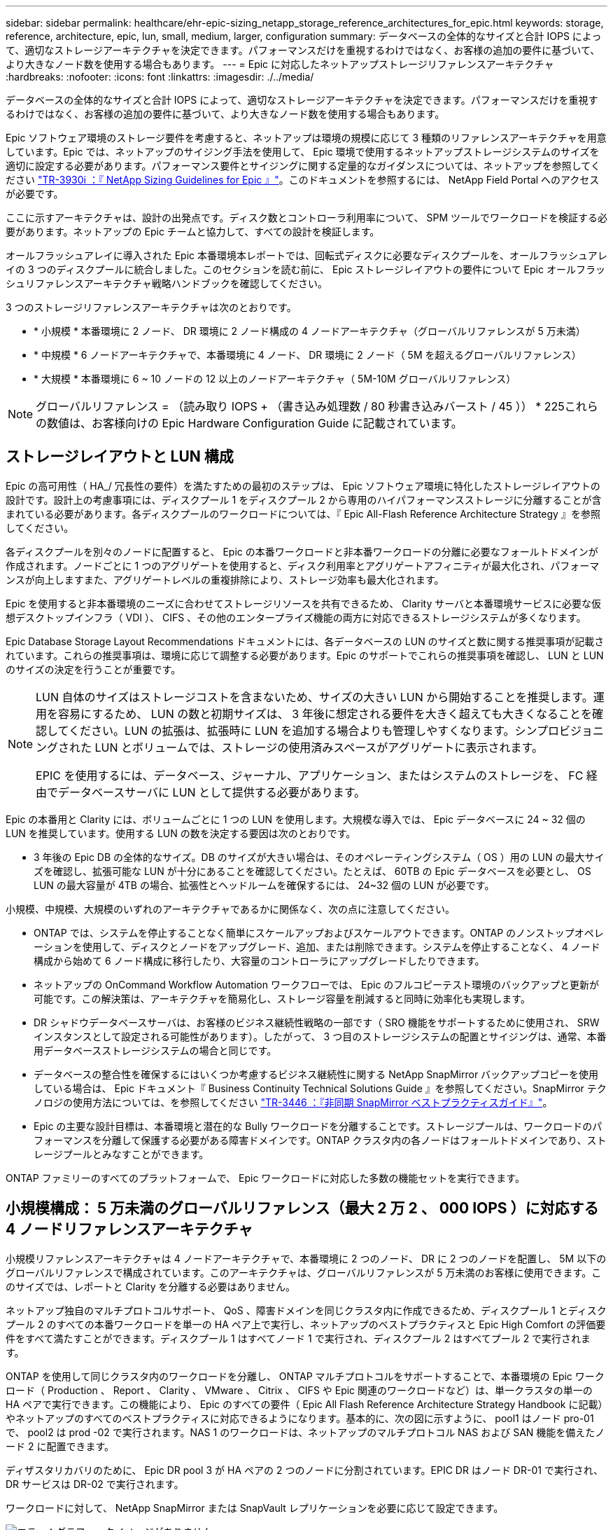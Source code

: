 ---
sidebar: sidebar 
permalink: healthcare/ehr-epic-sizing_netapp_storage_reference_architectures_for_epic.html 
keywords: storage, reference, architecture, epic, lun, small, medium, larger, configuration 
summary: データベースの全体的なサイズと合計 IOPS によって、適切なストレージアーキテクチャを決定できます。パフォーマンスだけを重視するわけではなく、お客様の追加の要件に基づいて、より大きなノード数を使用する場合もあります。 
---
= Epic に対応したネットアップストレージリファレンスアーキテクチャ
:hardbreaks:
:nofooter: 
:icons: font
:linkattrs: 
:imagesdir: ./../media/


データベースの全体的なサイズと合計 IOPS によって、適切なストレージアーキテクチャを決定できます。パフォーマンスだけを重視するわけではなく、お客様の追加の要件に基づいて、より大きなノード数を使用する場合もあります。

Epic ソフトウェア環境のストレージ要件を考慮すると、ネットアップは環境の規模に応じて 3 種類のリファレンスアーキテクチャを用意しています。Epic では、ネットアップのサイジング手法を使用して、 Epic 環境で使用するネットアップストレージシステムのサイズを適切に設定する必要があります。パフォーマンス要件とサイジングに関する定量的なガイダンスについては、ネットアップを参照してください https://fieldportal.netapp.com/?oparams=68786["TR-3930i ：『 NetApp Sizing Guidelines for Epic 』"^]。このドキュメントを参照するには、 NetApp Field Portal へのアクセスが必要です。

ここに示すアーキテクチャは、設計の出発点です。ディスク数とコントローラ利用率について、 SPM ツールでワークロードを検証する必要があります。ネットアップの Epic チームと協力して、すべての設計を検証します。

オールフラッシュアレイに導入された Epic 本番環境本レポートでは、回転式ディスクに必要なディスクプールを、オールフラッシュアレイの 3 つのディスクプールに統合しました。このセクションを読む前に、 Epic ストレージレイアウトの要件について Epic オールフラッシュリファレンスアーキテクチャ戦略ハンドブックを確認してください。

3 つのストレージリファレンスアーキテクチャは次のとおりです。

* * 小規模 * 本番環境に 2 ノード、 DR 環境に 2 ノード構成の 4 ノードアーキテクチャ（グローバルリファレンスが 5 万未満）
* * 中規模 * 6 ノードアーキテクチャで、本番環境に 4 ノード、 DR 環境に 2 ノード（ 5M を超えるグローバルリファレンス）
* * 大規模 * 本番環境に 6 ~ 10 ノードの 12 以上のノードアーキテクチャ（ 5M-10M グローバルリファレンス）



NOTE: グローバルリファレンス = （読み取り IOPS + （書き込み処理数 / 80 秒書き込みバースト / 45 ）） * 225これらの数値は、お客様向けの Epic Hardware Configuration Guide に記載されています。



== ストレージレイアウトと LUN 構成

Epic の高可用性（ HA_/ 冗長性の要件）を満たすための最初のステップは、 Epic ソフトウェア環境に特化したストレージレイアウトの設計です。設計上の考慮事項には、ディスクプール 1 をディスクプール 2 から専用のハイパフォーマンスストレージに分離することが含まれている必要があります。各ディスクプールのワークロードについては、『 Epic All-Flash Reference Architecture Strategy 』を参照してください。

各ディスクプールを別々のノードに配置すると、 Epic の本番ワークロードと非本番ワークロードの分離に必要なフォールトドメインが作成されます。ノードごとに 1 つのアグリゲートを使用すると、ディスク利用率とアグリゲートアフィニティが最大化され、パフォーマンスが向上しますまた、アグリゲートレベルの重複排除により、ストレージ効率も最大化されます。

Epic を使用すると非本番環境のニーズに合わせてストレージリソースを共有できるため、 Clarity サーバと本番環境サービスに必要な仮想デスクトップインフラ（ VDI ）、 CIFS 、その他のエンタープライズ機能の両方に対応できるストレージシステムが多くなります。

Epic Database Storage Layout Recommendations ドキュメントには、各データベースの LUN のサイズと数に関する推奨事項が記載されています。これらの推奨事項は、環境に応じて調整する必要があります。Epic のサポートでこれらの推奨事項を確認し、 LUN と LUN のサイズの決定を行うことが重要です。

[NOTE]
====
LUN 自体のサイズはストレージコストを含まないため、サイズの大きい LUN から開始することを推奨します。運用を容易にするため、 LUN の数と初期サイズは、 3 年後に想定される要件を大きく超えても大きくなることを確認してください。LUN の拡張は、拡張時に LUN を追加する場合よりも管理しやすくなります。シンプロビジョニングされた LUN とボリュームでは、ストレージの使用済みスペースがアグリゲートに表示されます。

EPIC を使用するには、データベース、ジャーナル、アプリケーション、またはシステムのストレージを、 FC 経由でデータベースサーバに LUN として提供する必要があります。

====
Epic の本番用と Clarity には、ボリュームごとに 1 つの LUN を使用します。大規模な導入では、 Epic データベースに 24 ~ 32 個の LUN を推奨しています。使用する LUN の数を決定する要因は次のとおりです。

* 3 年後の Epic DB の全体的なサイズ。DB のサイズが大きい場合は、そのオペレーティングシステム（ OS ）用の LUN の最大サイズを確認し、拡張可能な LUN が十分にあることを確認してください。たとえば、 60TB の Epic データベースを必要とし、 OS LUN の最大容量が 4TB の場合、拡張性とヘッドルームを確保するには、 24~32 個の LUN が必要です。


小規模、中規模、大規模のいずれのアーキテクチャであるかに関係なく、次の点に注意してください。

* ONTAP では、システムを停止することなく簡単にスケールアップおよびスケールアウトできます。ONTAP のノンストップオペレーションを使用して、ディスクとノードをアップグレード、追加、または削除できます。システムを停止することなく、 4 ノード構成から始めて 6 ノード構成に移行したり、大容量のコントローラにアップグレードしたりできます。
* ネットアップの OnCommand Workflow Automation ワークフローでは、 Epic のフルコピーテスト環境のバックアップと更新が可能です。この解決策は、アーキテクチャを簡易化し、ストレージ容量を削減すると同時に効率化も実現します。
* DR シャドウデータベースサーバは、お客様のビジネス継続性戦略の一部です（ SRO 機能をサポートするために使用され、 SRW インスタンスとして設定される可能性があります）。したがって、 3 つ目のストレージシステムの配置とサイジングは、通常、本番用データベースストレージシステムの場合と同じです。
* データベースの整合性を確保するにはいくつか考慮するビジネス継続性に関する NetApp SnapMirror バックアップコピーを使用している場合は、 Epic ドキュメント『 Business Continuity Technical Solutions Guide 』を参照してください。SnapMirror テクノロジの使用方法については、を参照してください https://www.netapp.com/us/media/tr-3446.pdf["TR-3446 ：『非同期 SnapMirror ベストプラクティスガイド』"^]。
* Epic の主要な設計目標は、本番環境と潜在的な Bully ワークロードを分離することです。ストレージプールは、ワークロードのパフォーマンスを分離して保護する必要がある障害ドメインです。ONTAP クラスタ内の各ノードはフォールトドメインであり、ストレージプールとみなすことができます。


ONTAP ファミリーのすべてのプラットフォームで、 Epic ワークロードに対応した多数の機能セットを実行できます。



== 小規模構成： 5 万未満のグローバルリファレンス（最大 2 万 2 、 000 IOPS ）に対応する 4 ノードリファレンスアーキテクチャ

小規模リファレンスアーキテクチャは 4 ノードアーキテクチャで、本番環境に 2 つのノード、 DR に 2 つのノードを配置し、 5M 以下のグローバルリファレンスで構成されています。このアーキテクチャは、グローバルリファレンスが 5 万未満のお客様に使用できます。このサイズでは、レポートと Clarity を分離する必要はありません。

ネットアップ独自のマルチプロトコルサポート、 QoS 、障害ドメインを同じクラスタ内に作成できるため、ディスクプール 1 とディスクプール 2 のすべての本番ワークロードを単一の HA ペア上で実行し、ネットアップのベストプラクティスと Epic High Comfort の評価要件をすべて満たすことができます。ディスクプール 1 はすべてノード 1 で実行され、ディスクプール 2 はすべてプール 2 で実行されます。

ONTAP を使用して同じクラスタ内のワークロードを分離し、 ONTAP マルチプロトコルをサポートすることで、本番環境の Epic ワークロード（ Production 、 Report 、 Clarity 、 VMware 、 Citrix 、 CIFS や Epic 関連のワークロードなど）は、単一クラスタの単一の HA ペアで実行できます。この機能により、 Epic のすべての要件（ Epic All Flash Reference Architecture Strategy Handbook に記載）やネットアップのすべてのベストプラクティスに対応できるようになります。基本的に、次の図に示すように、 pool1 はノード pro-01 で、 pool2 は prod -02 で実行されます。NAS 1 のワークロードは、ネットアップのマルチプロトコル NAS および SAN 機能を備えたノード 2 に配置できます。

ディザスタリカバリのために、 Epic DR pool 3 が HA ペアの 2 つのノードに分割されています。EPIC DR はノード DR-01 で実行され、 DR サービスは DR-02 で実行されます。

ワークロードに対して、 NetApp SnapMirror または SnapVault レプリケーションを必要に応じて設定できます。

image:ehr-epic-sizing_image2.png["エラー：グラフィックイメージがありません"]

ストレージの設計とレイアウトの観点から見た場合、次の図は、本番環境のデータベースのストレージレイアウトの概要と、 Epic ワークロードを構成するその他の構成要素を示しています。

image:ehr-epic-sizing_image3.png["エラー：グラフィックイメージがありません"]



== 中規模構成： 5 万件を超えるグローバルリファレンスに対応した 6 ノードリファレンスアーキテクチャ（合計 2 、 000 万 ~5 、 000 IOPS ）

中規模リファレンスアーキテクチャは本番環境に 4 ノード、 DR 環境に 2 ノードの構成で、 5M-10M のグローバルリファレンスを持つ 6 ノードアーキテクチャです。

このサイズの『オールフラッシュリファレンスアーキテクチャ戦略ハンドブック』では、 Epic Report のワークロードを Clarity から分離する必要があり、本番環境に少なくとも 4 つのノードが必要であると記載しています。

6 ノードアーキテクチャは、 Epic 環境で最も一般的に導入されているアーキテクチャです。500 万を超えるグローバルリファレンスを持つお客様は、 Report と Clarity を別々のフォールトドメインに配置する必要があります。Epic オールフラッシュリファレンスアーキテクチャ戦略ハンドブックを参照

グローバルリファレンスが 5 、 000 、 000 個未満のお客様は、次の主なメリットを得るために、 4 つのノードではなく 6 つのノードを使用することを選択できます。

* バックアップアーカイブプロセスを本番環境からオフロード
* すべてのテスト環境を本番環境からオフロード


本番環境はノード pro-01 で実行レポートは本番環境の最新の Epic ミラーコピーである node-02 で実行されます。サポート、リリース、リリース検証などのテスト環境は、 Epic 本番、 Report 、 DR のいずれかからクローニングできます。次の図は、本番環境からフルコピーテスト環境用に作成されたクローンを示しています。

2 つ目の HA ペアは、本番用サービスのストレージ要件に使用されます。これらのワークロードには、 Clarity データベースサーバ（ SQL または Oracle ）、 VMware 、ハイパースペース、 CIFS 用のストレージが含まれます。このアーキテクチャでは、 Epic 対応ではないワークロードをノード 3 とノード 4 に追加したり、可能であれば同じクラスタ内の別の HA ペアに追加したりすることができます。

SnapMirror テクノロジは、本番環境のデータベースを 2 つ目の HA ペアにストレージレベルでレプリケートするために使用されます。SnapMirror バックアップコピーを使用して、サポート、リリース、リリース検証などの非本番環境用の NetApp FlexClone ボリュームを 2 つ目のストレージシステムに作成できます。本番データベースのストレージ・レベルのレプリカは ' お客様の DR 戦略の導入にも対応できます

ストレージ効率を高めるために、 Report NetApp Snapshot コピーバックアップからフルテストクローンを作成し、ノード 2 で直接実行することもできます。この設計では、 SnapMirror デスティネーションのコピーをディスクに保存する必要はありません。

image:ehr-epic-sizing_image4.png["エラー：グラフィックイメージがありません"]

次の図は、 6 ノードアーキテクチャのストレージレイアウトを示しています。

image:ehr-epic-sizing_image5.png["エラー：グラフィックイメージがありません"]



== 大規模な設定： 1 、 000 万を超えるグローバルリファレンス（ 5 万以上の IOPS ）に対応するリファレンスアーキテクチャ

大規模なアーキテクチャは通常 12 ノード以上のノードアーキテクチャで、本番用ノードは 6 ~ 10 ノードで構成されており、これには 10 万を超えるグローバルリファレンスが含まれています。大規模な Epic 環境では、次の図に示すように、 Epic Production 、 Epic Report 、 Clarity を専用の HA ペアに配置し、ノード間でストレージを均等に分散させることができます。

大規模なお客様には 2 つのオプションがあります

* 6 ノードアーキテクチャを維持し、 AFF A700 コントローラを使用する。
* AFF A300 の専用 HA ペアで、 Epic 本番、 Report 、 DR を実行


コントローラ利用率を比較するには、 SPM を使用する必要があります。また、コントローラを選択する際にはラックスペースと電源も考慮してください。

image:ehr-epic-sizing_image6.png["エラー：グラフィックイメージがありません"]

次の図に、大規模なリファレンスアーキテクチャのストレージレイアウトを示します。

image:ehr-epic-sizing_image7.png["エラー：グラフィックイメージがありません"]
